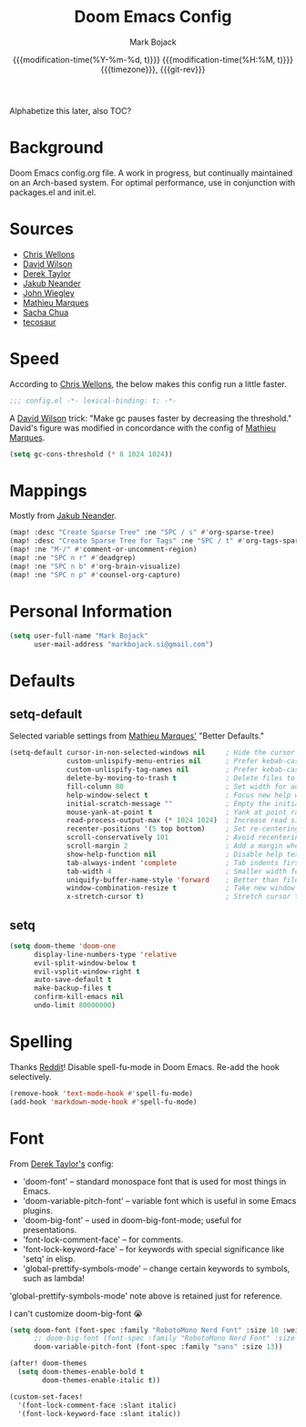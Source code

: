 #+TITLE: Doom Emacs Config
#+AUTHOR: Mark Bojack
#+EMAIL: markbojack@outlook.com
#+date: @@html:<!--@@{{{git-rev}}}@@html:-->@@@@latex:\\\Large\bfseries@@ {{{modification-time(%Y-%m-%d, t)}}} @@latex:\\\normalsize\mdseries@@{{{modification-time(%H:%M, t)}}} @@latex:\acr{\lowercase{@@{{{timezone}}}@@latex:}}\iffalse@@, {{{git-rev}}}@@latex:\fi@@
#+MACRO: timezone (eval (substring (shell-command-to-string "date +%Z") 0 -1))
#+DESCRIPTION: Personal config.org document for Doom Emacs (v2.0.9)
#+STARTUP: overview
#+PROPERTY: header-args:emacs-lisp :tangle yes :comments link
#+PROPERTY: header-args:shell :tangle "setup.sh"
#+PROPERTY: header-args :tangle no :results silent :eval no-export
#+OPTIONS: coverpage:yes

Alphabetize this later, also TOC?

* Background
Doom Emacs config.org file.  A work in progress, but continually maintained on an Arch-based system.
For optimal performance, use in conjunction with packages.el and init.el.

* Sources
- [[https://nullprogram.com/blog/2016/12/22/][Chris Wellons]]
- [[https://github.com/daviwil][David Wilson]]
- [[https://gitlab.com/dwt1][Derek Taylor]]
- [[https://github.com/zaiste/][Jakub Neander]]
- [[https://github.com/jwiegley/dot-emacs/][John Wiegley]]
- [[https://github.com/angrybacon/dotemacs][Mathieu Marques]]
- [[https://github.com/sachac][Sacha Chua]]
- [[https://github.com/tecosaur/emacs-config][tecosaur]]

* Speed
According to [[https://nullprogram.com/blog/2016/12/22/][Chris Wellons]], the below makes this config run a little faster.

#+BEGIN_SRC emacs-lisp
;;; config.el -*- lexical-binding: t; -*-
#+END_SRC

A [[https://github.com/daviwil][David Wilson]] trick: "Make gc pauses faster by decreasing the threshold."
David's figure was modified in concordance with the config of [[https://github.com/angrybacon/dotemacs][Mathieu Marques]].

#+BEGIN_SRC emacs-lisp
(setq gc-cons-threshold (* 8 1024 1024))
#+END_SRC

* Mappings
Mostly from [[https://github.com/zaiste/][Jakub Neander]].

#+BEGIN_SRC emacs-lisp
(map! :desc "Create Sparse Tree" :ne "SPC / s" #'org-sparse-tree)
(map! :desc "Create Sparse Tree for Tags" :ne "SPC / t" #'org-tags-sparse-tree)
(map! :ne "M-/" #'comment-or-uncomment-region)
(map! :ne "SPC n r" #'deadgrep)
(map! :ne "SPC n b" #'org-brain-visualize)
(map! :ne "SPC n p" #'counsel-org-capture)
#+END_SRC

* Personal Information
#+BEGIN_SRC emacs-lisp
(setq user-full-name "Mark Bojack"
      user-mail-address "markbojack.si@gmail.com")
#+END_SRC

* Defaults
** setq-default
Selected variable settings from [[https://github.com/angrybacon/dotemacs][Mathieu Marques']] "Better Defaults."

#+BEGIN_SRC emacs-lisp
(setq-default cursor-in-non-selected-windows nil     ; Hide the cursor in inactive windows
              custom-unlispify-menu-entries nil      ; Prefer kebab-case for titles
              custom-unlispify-tag-names nil         ; Prefer kebab-case for symbols
              delete-by-moving-to-trash t            ; Delete files to trash
              fill-column 80                         ; Set width for automatic line breaks
              help-window-select t                   ; Focus new help windows when opened
              initial-scratch-message ""             ; Empty the initial *scratch* buffer
              mouse-yank-at-point t                  ; Yank at point rather than pointer
              read-process-output-max (* 1024 1024)  ; Increase read size per process
              recenter-positions '(5 top bottom)     ; Set re-centering positions
              scroll-conservatively 101              ; Avoid recentering when scrolling far
              scroll-margin 2                        ; Add a margin when scrolling vertically
              show-help-function nil                 ; Disable help text everywhere
              tab-always-indent 'complete            ; Tab indents first then tries completions
              tab-width 4                            ; Smaller width for tab characters
              uniquify-buffer-name-style 'forward    ; Better than filename<2> for same-name buffers
              window-combination-resize t            ; Take new window space from all windows (not just current)
              x-stretch-cursor t)                    ; Stretch cursor to the glyph width
#+END_SRC

** setq
#+BEGIN_SRC emacs-lisp
(setq doom-theme 'doom-one
      display-line-numbers-type 'relative
      evil-split-window-below t
      evil-vsplit-window-right t
      auto-save-default t
      make-backup-files t
      confirm-kill-emacs nil
      undo-limit 80000000)
#+END_SRC

* Spelling
Thanks [[https://www.reddit.com/r/emacs/comments/mr3urh/disable_spellfumode_in_doomemacs/][Reddit]]!
Disable spell-fu-mode in Doom Emacs.  Re-add the hook selectively.

#+BEGIN_SRC emacs-lisp
(remove-hook 'text-mode-hook #'spell-fu-mode)
(add-hook 'markdown-mode-hook #'spell-fu-mode)
#+END_SRC

* Font
From [[https://gitlab.com/dwt1][Derek Taylor's]] config:
+ 'doom-font' -- standard monospace font that is used for most things in Emacs.
+ 'doom-variable-pitch-font' -- variable font which is useful in some Emacs plugins.
+ 'doom-big-font' -- used in doom-big-font-mode; useful for presentations.
+ 'font-lock-comment-face' -- for comments.
+ 'font-lock-keyword-face' -- for keywords with special significance like 'setq' in elisp.
+ 'global-prettify-symbols-mode' -- change certain keywords to symbols, such as lambda!

'global-prettify-symbols-mode' note above is retained just for reference.

I can't customize doom-big-font 😭

#+BEGIN_SRC emacs-lisp
(setq doom-font (font-spec :family "RobotoMono Nerd Font" :size 10 :weight 'bold)
      ;; doom-big-font (font-spec :family "RobotoMono Nerd Font" :size 14))
      doom-variable-pitch-font (font-spec :family "sans" :size 13))

(after! doom-themes
  (setq doom-themes-enable-bold t
        doom-themes-enable-italic t))

(custom-set-faces!
  '(font-lock-comment-face :slant italic)
  '(font-lock-keyword-face :slant italic))
#+END_SRC
